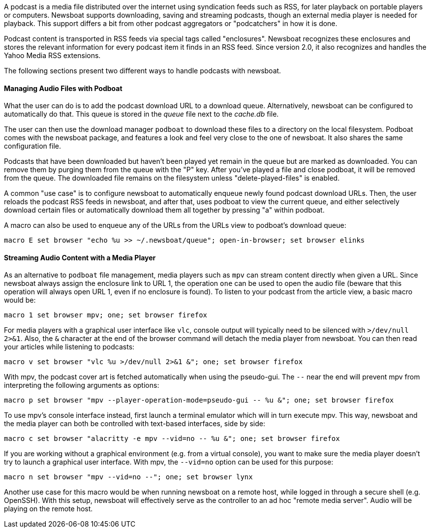 A podcast is a media file distributed over the internet using syndication feeds
such as RSS, for later playback on portable players or computers.
Newsboat supports downloading, saving and streaming podcasts, though an external
media player is needed for playback. This support differs a bit from other
podcast aggregators or "podcatchers" in how it is done.

Podcast content is transported in RSS feeds via special tags called
"enclosures". Newsboat recognizes these enclosures and stores the relevant
information for every podcast item it finds in an RSS feed. Since version 2.0,
it also recognizes and handles the Yahoo Media RSS extensions.

The following sections present two different ways to handle podcasts with
newsboat.

==== Managing Audio Files with Podboat

What the user can do is to add the podcast download URL to a download queue.
Alternatively, newsboat can be configured to automatically do that. This
queue is stored in the _queue_ file next to the _cache.db_ file.

The user can then use the download manager `podboat` to download these files
to a directory on the local filesystem. Podboat comes with the newsboat
package, and features a look and feel very close to the one of newsboat. It
also shares the same configuration file.

Podcasts that have been downloaded but haven't been played yet remain in the
queue but are marked as downloaded. You can remove them by purging them from
the queue with the "P" key. After you've played a file and close podboat, it
will be removed from the queue. The downloaded file remains on the
filesystem unless "delete-played-files" is enabled.

A common "use case" is to configure newsboat to automatically enqueue newly
found podcast download URLs. Then, the user reloads the podcast RSS feeds in
newsboat, and after that, uses podboat to view the current queue, and
either selectively download certain files or automatically download them all
together by pressing "a" within podboat.

A macro can also be used to enqueue any of the URLs from the URLs view to
podboat's download queue:

  macro E set browser "echo %u >> ~/.newsboat/queue"; open-in-browser; set browser elinks

==== Streaming Audio Content with a Media Player

As an alternative to `podboat` file management, media players such as `mpv` can
stream content directly when given a URL. Since newsboat always assign the
enclosure link to URL 1, the operation `one` can be used to open the audio file
(beware that this operation will always open URL 1, even if no enclosure is
found). To listen to your podcast from the article view, a basic macro would be:

  macro 1 set browser mpv; one; set browser firefox

For media players with a graphical user interface like `vlc`, console output
will typically need to be silenced with `>/dev/null 2>&1`. Also, the `&`
character at the end of the browser command will detach the media player from
newsboat. You can then read your articles while listening to podcasts:

  macro v set browser "vlc %u >/dev/null 2>&1 &"; one; set browser firefox

With mpv, the podcast cover art is fetched automatically when using the
pseudo-gui. The `--` near the end will prevent mpv from interpreting the following
arguments as options:

  macro p set browser "mpv --player-operation-mode=pseudo-gui -- %u &"; one; set browser firefox

To use mpv's console interface instead, first launch a terminal emulator
which will in turn execute mpv. This way, newsboat and the media player can both
be controlled with text-based interfaces, side by side:

  macro c set browser "alacritty -e mpv --vid=no -- %u &"; one; set browser firefox

If you are working without a graphical environment (e.g. from a virtual
console), you want to make sure the media player doesn't try to launch a
graphical user interface. With mpv, the `--vid=no` option can be used for this
purpose:

  macro n set browser "mpv --vid=no --"; one; set browser lynx

Another use case for this macro would be when running newsboat on a
remote host, while logged in through a secure shell (e.g. OpenSSH).
With this setup, newsboat will effectively serve as the controller to an ad hoc
"remote media server". Audio will be playing on the remote host.
